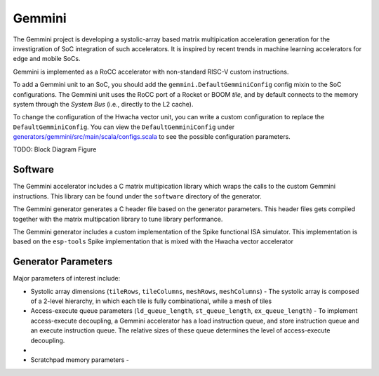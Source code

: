 Gemmini
====================================

The Gemmini project is developing a systolic-array based matrix multipication acceleration generation for the investigration of SoC integration of such accelerators. It is inspired by recent trends in machine learning accelerators for edge and mobile SoCs.

Gemmini is implemented as a RoCC accelerator with non-standard RISC-V custom instructions.

To add a Gemmini unit to an SoC, you should add the ``gemmini.DefaultGemminiConfig`` config mixin to the SoC configurations. The Gemmini unit uses the RoCC port of a Rocket or BOOM `tile`, and by default connects to the memory system through the `System Bus` (i.e., directly to the L2 cache). 

To change the configuration of the Hwacha vector unit, you can write a custom configuration to replace the ``DefaultGemminiConfig``. You can view the ``DefaultGemminiConfig`` under `generators/gemmini/src/main/scala/configs.scala <https://github.com/ucb-bar/gemmini/blob/master/src/main/scala/gemmini/configs.scala>`__ to see the possible configuration parameters.


TODO: Block Diagram Figure


Software
------------------

The Gemmini accelerator includes a C matrix multipication library which wraps the calls to the custom Gemmini instructions.
This library can be found under the ``software`` directory of the generator. 

The Gemmini generator generates a C header file based on the generator parameters. This header files gets compiled together with the matrix multipcation library to tune library performance.




The Gemmini generator includes a custom implementation of the Spike functional ISA simulator. This implementation is based on the ``esp-tools`` Spike implementation that is mixed with the Hwacha vector accelerator


Generator Parameters
--------------------------

Major parameters of interest include:

* Systolic array dimensions (``tileRows``, ``tileColumns``, ``meshRows``, ``meshColumns``) - The systolic array is composed of a 2-level hierarchy, in which each tile is fully combinational, while a mesh of tiles


* Access-execute queue parameters (``ld_queue_length``, ``st_queue_length``, ``ex_queue_length``) - To implement access-execute decoupling, a Gemmini accelerator has a load instruction queue, and store instruction queue and an execute instruction queue. The relative sizes of these queue determines the level of access-execute decoupling.

*

* Scratchpad memory parameters - 
